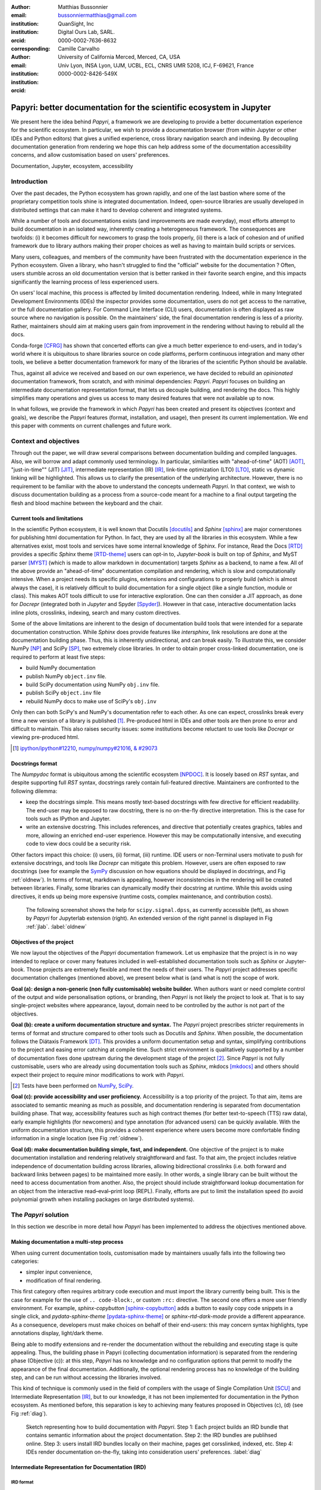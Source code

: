 :author: Matthias Bussonnier
:email: bussonniermatthias@gmail.com
:institution: QuanSight, Inc
:institution: Digital Ours Lab, SARL.
:orcid: 0000-0002-7636-8632
:corresponding:
:author: Camille Carvalho
:email: 
:institution: University of California Merced, Merced, CA, USA
:institution: Univ Lyon, INSA Lyon, UJM, UCBL, ECL, CNRS UMR 5208, ICJ, F-69621, France
:orcid: 0000-0002-8426-549X

====================================================================
Papyri: better documentation for the scientific ecosystem in Jupyter
====================================================================

.. class:: abstract

   We present here the idea behind *Papyri*, a framework we are developing to
   provide a better documentation experience for the scientific ecosystem. In
   particular, we wish to provide a documentation browser (from within Jupyter or
   other IDEs and Python editors) that gives a unified experience, cross library
   navigation search and indexing. By decoupling documentation generation from
   rendering we hope this can help address some of the documentation
   accessibility concerns, and allow customisation based on users' preferences. 
   

.. class:: keywords

   Documentation, Jupyter, ecosystem, accessibility
 
Introduction
++++++++++++

Over the past decades, the Python ecosystem has grown rapidly, and one of the
last bastion where some of the proprietary competition tools shine is integrated
documentation. Indeed, open-source libraries are usually developed in
distributed settings that can make it hard to develop coherent and integrated
systems. 

While a number of tools and documentations exists (and improvements are made
everyday), most efforts attempt to build documentation in an isolated way,
inherently creating a heterogeneous framework. The consequences are twofolds:
(i) it becomes difficult for newcomers to grasp the tools properly, (ii) there
is a lack of cohesion and of unified framework due to library authors making their proper
choices as well as having to maintain build scripts or services.

Many users, colleagues, and members of the community have been frustrated with
the documentation experience in the Python ecosystem. Given a library, who
hasn't struggled to find the "official" website for the documentation ? Often,
users stumble across an old documentation version that is better ranked in their
favorite search engine, and this impacts significantly the learning process of less experienced users.

On users' local machine, this process is affected by limited documentation
rendering. Indeed, while in many Integrated Development
Environments (IDEs) the inspector provides some documentation, users do not get access to
the narrative, or the full documentation gallery. For Command Line Interface (CLI)
users, documentation is often displayed as raw source where no navigation is
possible. On the maintainers' side, the final documentation rendering is less of a
priority. Rather, maintainers should aim at making users gain from improvement
in the rendering without having to rebuild all the docs.

Conda-forge [CFRG]_ has shown that concerted efforts can
give a much better experience to end-users, and in today's world where it is ubiquitous to share libraries source on code platforms, perform continuous integration and many other tools, we believe a better documentation framework for many of the
libraries of the scientific Python should be available.

Thus, against all advice we received and based on our own experience, we have decided to
rebuild an *opinionated* documentation framework, from scratch, and with minimal
dependencies: *Papyri*. *Papyri* focuses on building an intermediate
documentation representation format, that lets us decouple building, and
rendering the docs. This highly simplifies many operations and gives us access
to many desired features that were not available up to now.

In what follows, we provide the framework in which *Papyri* has been created and
present its objectives (context and goals), we describe the *Papyri* features
(format, installation, and usage), then present its current implementation. We
end this paper with comments on current challenges and future work.

Context and objectives
++++++++++++++++++++++

Through out the paper, we will draw several comparisons between documentation
building and compiled languages. Also, we will borrow and adapt commonly used
terminology. In particular, similarities with "ahead-of-time" (AOT) [AOT]_,
"just-in-time"" (JIT) [JIT]_, intermediate representation (IR) [IR]_, link-time
optimization (LTO) [LTO]_, static vs dynamic linking will be highlighted. This
allows us to clarify the presentation of the underlying architecture. However, there
is no requirement to be familiar with the above to understand the concepts
underneath *Papyri*. In that context, we wish to discuss documentation building as
a process from a source-code meant for a machine to a final output targeting the
flesh and blood machine between the keyboard and the chair. 

Current tools and limitations
-----------------------------

In the scientific Python ecosystem, it is well known that Docutils [docutils]_
and *Sphinx* [sphinx]_ are major cornerstones for publishing html documentation
for Python. In fact, they are used by all the libraries in this ecosystem. While a few
alternatives exist, most tools and services have some internal knowledge of
Sphinx. For instance, Read the Docs [RTD]_ provides a specific *Sphinx* theme
[RTD-theme]_ users can opt-in to, `Jupyter-book` is built on top of *Sphinx*, and
MyST parser [MYST]_ (which is made to allow markdown in documentation) 
targets *Sphinx* as a backend, to name a few. All of the above provide an
"ahead-of-time" documentation compilation and rendering, which is slow and
computationally intensive. When a project needs its specific plugins, extensions
and configurations to properly build (which is almost always the case), it is
relatively difficult to build documentation for a single object (like a single
function, module or class). This makes AOT tools difficult to use for
interactive exploration. One can then consider a JIT approach, as done
for `Docrepr` (integrated both in `Jupyter` and Spyder [Spyder]_). However in that case,
interactive documentation lacks inline plots, crosslinks, indexing, search and
many custom directives.

Some of the above limitations are inherent to the design of documentation build
tools that were intended for a separate documentation construction. While
*Sphinx* does
provide features like `intersphinx`, link resolutions are done at the documentation
building phase. Thus, this is inherently unidirectional, and can break easily.
To illustrate this, we consider NumPy [NP]_ and SciPy [SP]_, two extremely close
libraries. In order to obtain proper cross-linked documentation, one is required to perform at least five
steps:

- build NumPy documentation

- publish NumPy ``object.inv`` file. 

- build SciPy documentation using NumPy ``obj.inv`` file.

- publish SciPy ``object.inv`` file
  
- rebuild NumPy docs to make use of SciPy's ``obj.inv``

Only then can both SciPy's and NumPy's documentation refer to each other. As one can expect, crosslinks break every time a new version of a library is published [#]_. Pre-produced html in IDEs and other tools are then prone to error and difficult to maintain. This also raises security issues: some institutions become reluctant to use tools like `Docrepr` or viewing pre-produced html. 

.. [#] `ipython/ipython#12210 <https://github.com/ipython/ipython/pull/12210>`_, `numpy/numpy#21016 <https://github.com/numpy/numpy/pull/21016>`_, `& #29073 <https://github.com/numpy/numpy/pull/20973>`_


Docstrings format
-----------------

The *Numpydoc* format is ubiquitous among the scientific ecosystem [NPDOC]_. It
is loosely based on *RST* syntax, and despite supporting full *RST* syntax,
docstrings rarely contain full-featured directive. Maintainers are confronted to the following dilemma:

- keep the docstrings simple. This means mostly text-based docstrings with few directive for efficient readability. The end-user may be exposed to raw docstring, there is no on-the-fly directive interpretation. This is the case for tools such as IPython and Jupyter. 

- write an extensive docstring. This includes references, and directive that
  potentially creates graphics, tables and more, allowing an enriched end-user experience. However this may be computationally intensive, and executing code to view docs could be a security risk.

Other factors impact this choice: (i) users, (ii) format, (iii) runtime. IDE users or non-Terminal users motivate to push for extensive docstrings, and tools like `Docrepr` can mitigate this problem. However, users are often exposed to raw docstrings (see for example the `SymPy
<https://github.com/sympy/sympy/issues/14964>`_ discussion on how equations should be
displayed in docstrings, and Fig :ref:`oldnew`). In terms of format, markdown is appealing, however inconsistencies in the rendering will be created between libraries. Finally, some libraries can dynamically modify their docstring at runtime. While this avoids using directives, it ends up being more expensive (runtime costs, complex maintenance, and contribution costs).

.. figure:: scipy-dpss-old-new.png

   The following screenshot shows the help for ``scipy.signal.dpss``, as
   currently accessible (left), as shown by *Papyri* for Jupyterlab
   extension (right). An extended version of the right pannel is displayed in
   Fig :ref:`jlab`. :label:`oldnew`


Objectives of the project
-------------------------

We now layout the objectives of the *Papyri* documentation framework. 
Let us emphasize that the project is in no way intended to replace or cover many features included in well-established documentation tools such as *Sphinx* or Jupyter-book.
Those projects are extremely flexible and meet the needs of their users. The *Papyri* project addresses specific documentation challenges (mentioned above), we present below what is (and what is not) the scope of work.

**Goal (a): design a non-generic (non fully customisable) website builder.**
When authors want or need complete control of the output and wide
personalisation options, or branding, then *Papyri* is not likely the project to look
at. That is to say single-project websites where appearance, layout, domain need to be
controlled by the author is not part of the objectives.

**Goal (b): create a uniform documentation structure and syntax.**
The *Papyri* project prescribes stricter requirements in terms of format and structure compared to other tools such as Docutils and *Sphinx*. When possible, the documentation follows the Diátaxis Framework [DT]_. This provides a uniform documentation setup and syntax, simplifying contributions to the project and easing error catching at compile time. 
Such strict environment is qualitatively supported by a number of documentation fixes done upstream during the development stage of the project [#]_.
Since *Papyri* is not fully customisable, users who are already using documentation tools such as *Sphinx*, mkdocs [mkdocs]_ and others should expect their project to require minor modifications to work with *Papyri*. 

.. [#] Tests have been performed on `NumPy <https://github.com/numpy/numpy/pulls?q=is%3Apr+is%3Aclosed+author%3ACarreau>`_, `SciPy <https://github.com/scipy/scipy/pulls?q=is%3Apr+is%3Aclosed+author%3ACarreau>`_.


**Goal (c): provide accessibility and user proficiency.**
Accessibility is a top priority of the project. To that aim, items are associated to semantic meaning as much as possible, and documentation rendering is separated from documentation building phase. That way, accessibility features such as high contract themes (for better text-to-speech (TTS) raw data), early example highlights (for newcomers) and type annotation (for advanced users) can be quickly available. With the uniform documentation structure, this provides a coherent experience where users become more comfortable finding information in a single location (see Fig :ref:`oldnew`).

**Goal (d): make documentation building simple, fast, and independent.**
One objective of the project is to make documentation installation and rendering relatively straightforward and fast. To that aim, the project includes relative independence of documentation building across libraries, allowing bidirectional crosslinks (i.e. both forward and backward links between pages) to be maintained more easily. In other words, a single library can be built without the need to access documentation from another. Also, the project should include straightforward lookup documentation for an object from the
interactive read–eval–print loop (REPL). Finally, efforts are put to limit the installation speed (to avoid polynomial growth when installing packages on large distributed systems).

.. **TO MB: should IRD be introduced in this section then ??**
.. MB: I dont' think so, as IRD is not a goal but  a solution ? 

The *Papyri* solution
+++++++++++++++++++

In this section we describe in more detail how *Papyri* has been implemented to address the objectives mentioned above. 


Making documentation a multi-step process
-----------------------------------------

.. When building documentation, one can either customise the ``.. code-block:`` directive to execute/reformat entries, or create a ``:rc:`` role to link to configure parameters, several custom directives and plug-ins to simplify the rendering (including creating references, auto-genering documentation)
.. and sync with libraries source code. 


When using current documentation tools, customisation made by maintainers usually
falls into the following two categories:

- simpler input convenience,
- modification of final rendering.

This first category often requires arbitrary code execution and must import the
library currently being built. This is the case for example for the use of ``..
code-block:``, or custom ``:rc:`` directive. The second one offers a more user
friendly environment. For example,
`sphinx-copybutton` [sphinx-copybutton]_ adds a button to easily copy code snippets in a single
click, and `pydata-sphinx-theme` [pydata-sphinx-theme]_ or `sphinx-rtd-dark-mode`  provide a different
appearance. As a consequence, developers must make choices on behalf of their
end-users: this may concern syntax highlights, type annotations display,
light/dark theme. 

Being able to modify extensions and re-render the documentation without the
rebuilding and executing stage is quite appealing. Thus, the building phase in
Papyri (collecting documentation information) is separated from the rendering
phase (Objective (c)): at this step, *Papyri* has no knowledge and no
configuration options that permit to modify the appearance of the final
documentation. Additionally, the optional rendering process has no knowledge of
the building step, and can be run without accessing the libraries involved.

This kind of technique is commonly used in the field of compilers with the usage
of Single Compilation Unit [SCU]_ and Intermediate Representation [IR]_, but to
our knowledge, it has not been implemented for documentation in the Python
ecosystem. As mentioned before, this separation is key to achieving many features
proposed in Objectives (c), (d) (see Fig :ref:`diag`).

.. figure:: diagramme.png
   :figclass: w

   Sketch representing how to build documentation with *Papyri*. Step 1: Each project
   builds an IRD bundle that contains semantic information about the project
   documentation. Step 2: the IRD bundles are publihsed online. Step 3: users install IRD bundles locally on their machine, pages get corsslinked, indexed, etc. Step 4: IDEs render documentation on-the-fly, taking into consideration users' preferences. :label:`diag`

Intermediate Representation for Documentation (IRD)
---------------------------------------------------

**IRD format**
~~~~~~~~~~~~~~
.. We borrow the name IR again from compilers.

Papyri relies on standard interchangeable "Intermediate Representation for
Documentation format" (IRD). This allows to reduce operation complexity of the
documentation build. For example, given M documentation producers and N
renderers, a full documentation build would be O(MN) (each renderer needs to
understand each producer). If each producer only cares about producing IRD, and
if each renderer only consumes it, then one can reduce to O(M+N). Additionally,
one can take IRD from multiple producers at once, and render them all to a
single target, breaking the silos between libraries.

At the moment, IRD files are currently separated into four main categories
roughly following the Diátaxis framework [DT]_ and some technical needs:

- API files describe the documentation for a single object, expressed as a
  *JSON* object. When possible, the information is encoded semantically (Objective (c)).
  Files are organized based on the fully-qualified name of the Python object
  they reference, and contain either absolute reference to another object
  (library, version and identifier), or delayed references to objects that may
  exist in another library. Some extra per-object meta information like
  file/line number of definitions can be stored as well. 
- Narrative files are similar to API files, except that they do not
  represent a given object, but possess a previous/next page. They are organised
  in an ordered tree related to the table of content. 
- Example files are a non-ordered collection of files.
- Assets files are untouched binary resource archive files that can be referenced by any of the above
  three ones. They are the only ones that contain backward references, and no forward references.

In addition to the four categories above, metadata about the current package is
stored: this includes library name, current version, PyPi name, GitHub repository slug [#]_, maintainers' names,
logo, issue tracker and others. In particular, metadata allows us to autogenerate
links to issue trackers, and to source files when rendering. 
In order to properly resolve some references and normalize links convention, we also store a mapping from fully qualified names to canonical ones.

.. [#] "slug" is the common term that refers to the various combinations of
   organization name/user name/repository name, that uniquely identifies a
   repository on a platform like GitHub.

The exact structure of package metadata is not yet defined, we currently limit
it to the minimum functional. While we could adopt formats like codemeta
[CODEMETA]_, we want to avoid duplicating information, and would prefer to rely
on metadata already present in the published packages, or extracting from source
repository GitHub.

IRD files must be standardized in order to achieve a uniform syntax structure
(Objective (b)). In this paper, we do not discuss IRD files distribution.

The final specification IRD files is still in progress and still regularly
undergo major changes – therefor we do not describe it in this paper as the
description would already be outdated by the time this paper is published.
We thus invite contributors to consult the current state on the GitHub repository [Papyri]_,
and look at the current implementation. Once the IRD format is more stable we
plan on publishing a JSON schema, full specification and more in depth description.


**IRD bundles**
~~~~~~~~~~~~~~~

Once a library has collected IRD representation for all documentation items
(functions, class, narrative sections, tutorials, examples), *Papyri* consolidates them into what we will refer to as IRD bundles. A Bundle gathers all IRD files and metadata for a single version of a library [#]_. Bundles are a
convenient unit to speak about publication, installation, or update of a given
library documentation files.

.. [#] One could have IRD bundles not attached to a particular library. For example, this can be done if an author wishes to provide only a set of examples or tutorials. We will not discuss this case further here.


Unlike package installation, IRD bundles do not have the notion of dependencies.
Thus, a fully fledged package manager is not necessary, and one can simply download corresponding files and unpack them at the installation phase.

Additionally, IRD bundles for multiple versions of the same library (or conflicting libraries) are not inherently problematic as they can be shared across
multiple environments.

From a security standpoint, installing IRD bundles does not require the
execution of arbitrary code. This is a critical element for adoption in deployments.
There exists as well to opportunity to provide localized variants at the IRD installation time (IRD bundle translations haven't been explored exhaustively at the moment).


IRD and high level usage 
------------------------

Papyri-based documentation involves three broad categories of stakeholders
(library maintainers, end-users, IDE developers), and processes. This leads to
certain requirements for IRD files and bundles.

On the maintainers' side, the goal is to ensure that *Papyri* can build IRD files, and publish IRD bundles. Creation of IRD files and bundles is the most computationally intensive step. It
may require complex dependencies, or specific plugins. Thus, this can be a
multi-step process, or one can use external tooling (not related to *Papyri* nor
using Python) to create them. Visual appearance and rendering of documentation is
not taken into account in this process. Overall, building IRD files and bundles takes about the same amount of time as running a full *Sphinx* build. The limiting factor is often associated to executing library examples and code snippets. For example, building SciPy & NumPy documentation
IRD files on a 2021 Macbook Pro M1 (base model), including executing examples in
most docstrings and type inferring most examples (with most variables
semantically inferred) can take several minutes. 

End-users are responsible for installing desired IRD bundles. In most cases, it
will consist of IRD bundles from already installed libraries. While *Papyri* is
not currently integrated with package managers or IDEs, one could imagine
this process being automatic, or on demand. This step should be fairly efficient
as it mostly requires downloading and unpacking IRD files.

Finally, IDEs developers want to make sure
IRD files can be properly rendered and browsed by their users when requested. This may
potentially take into account users' preferences, and may provide added
values such as indexing, searching, bookmarks and others, as seen in rustsdocs, devdocs.io. 


Current implementation
++++++++++++++++++++++

We present here some of the technological choices made in the current *Papyri*
implementation. The current implementation is targeting only a subset of
projects and users that could make use of IRD, and are thus highly opinionated
in order to minimise current scope and development effort. Understanding the
implementation should also **not** be **necessary to use** *Papyri* either as a maintainer
or as a user, but can help understanding some of the current limitation.

Nothing prevent alternatives and complementary implementations with different
choices. As long as other implementations also produce (or consume) IRD bundles,
they should be perfectly compatible and work together.

The following sections are thus mostly informative to understand the state of
the current code base. In particular we restricted ourselves to:

- Producing IRD bundle for the core scientific Python Projects (Numpy, SciPy,
  matplotlib...)
- Rendering IRD documentation for a single user on their local machine.


Some of the technological choices also do not have other justification than the
main developer having interests in them, or making iteration on IRD format and
main code base fast.

IRD files generation
--------------------

The current implementation of *Papyri* only targets some compatibility
with *Sphinx* (a website and PDF documentation builder), reStructuredText (RST) as
narrative documentation syntax and *Numpydoc* (both a project and standard for
docstring formatting).

These are widely used by a majority of the core scientific Python ecosystem, and
thus having *Papyri* and IRD bundles compatible with existing project is a
critical goal. We estimate that currently about 85% to 90% of current
documentation pages currently being built with *Sphinx*, *RST* and *Numdoc* works can
be built with *Papyri*. Future work includes extensions to be compatible with *MyST*
(a project to bring *Markdown* syntax to *Sphinx*), but is not a priority.

To understand *RST* Syntax in narrative documentation, *RST* documents need to be parsed.
To do so *Papyri*  uses tree-sitter [TS]_ and tree-sitter-rst [TSRST]_ projects, allowing us to
extract an "Abstract Syntax Tree" (AST) from the text files. When using
tree-sitter, AST nodes contain bytes-offsets into the original text buffer. Thus
tree-sitter allowing us to easily "unparse" an AST node when necessary. This is
relatively convenient for handling custom directives and edge cases (for
instance, when projects rely on a loose definition of the *RST* syntax). Let us
provide an example: *RST* directives are usually of the form::

  .. directive:: arguments
      
      body

While technically there is no space before the ``::``, Docutils and *Sphinx* will not create errors when building the documentation. Due to our choice of a rigid (but unified) structure, we use tree-sitter that indicates an error node if there is an extra space. This allows us to check for error nodes, unparse, add heuristics to restore a proper syntax, then parse again to obtain the new node.

Alternatively, a number of directives like ``warnings``, ``notes``
``admonitions`` still contain valid RST. Instead of storing the directive with
the raw text, we parse the full document (potentially finding invalid syntax),
and unparse to the raw text only if the directive requires it.


Serialisation of data structure into IRD files is currently using a custom
serialiser. Future work includes maybe swapping to msgspec [msgspec]_. The AST objects are completely typed, however they contain a number of unions and sequences of unions. It turns out, many frameworks like ``pydantic`` do not support sequences of unions where each item in the union may be of a different type.

The current *Papyri* strategy is to type-infer all code examples with *Jedi* [JEDI]_, and pre-syntax highlight using `pygments` when possible.

IRD File Installation
---------------------

Download and installation of IRD files is done concurrently using ``httpx``,
with ``trio`` as an async framework, allowing us to download files concurrently.

The current implementation of *Papyri* targets Python documentation and
is written in Python. We can then query the existing version of Python libraries
installed, and infer the appropriate version of the requested documentation. At the moment, the
implementation is set to tentatively guess relevant libraries versions when the
exact version number is missing from the install command. 

With our current implementation IRD bundle are post-processed and stored in a
different format for later just in time rendering. This is done purely for
convenience and performance reasons in the case of local usage.

For local rendering, we mostly need to the following operations:

1. Querying graph informations about cross links across documents.
2. Rendering of a single page.
3. Accessing raw data like images.

As we assume documentation access is happening on an end-user machine, we will
also consider that IRD files are infrequently updated, disk space is limited, 
and installing of running services (like a database server), are not available
options. 

With those requirements we decided to use a combination of `SQLite` (an
in-process database engine), `CBOR` [#]_ and raw storage to better reflect the
access pattern. 

.. [#] Concise Binary Object Representation
  

SQlite allows us to easily query for object existence, and graph information
(relationship between objects) at runtime. It is optimized for infrequent
reading access currently many queries are done at runtime, when rendering
documentation. The goal is to move most of SQLite information resolving step at
the installation time (such as looking for inter-libraries links) once the
codebase and IRD format have stabilized. SQLite is
less strongly typed than other relational or graph database and needs custom
logic, but is ubiquitous on all systems and does not need a separate server
process, making it an easy choice of database.

CBOR is a more space efficient alternative to JSON. In particular keys in IRD
are often highly redundant, and can be highly optimised when using CBOR.
Storing IRD in CBOR thus reduces disk usage and can also allow faster
deserialization without requiring potentially CPU intensive
compression/decompression, which seem a good compromised for potentially low
performance user machines.

Raw storage is used for binary blobs which needs to be accesses without further
processing, typically images. This also permits access with standard tools like image
viewers.

Finally, access to all of these resources is provided via an internal
``GraphStore`` API which is agnostic of the backend, but ensures consistency of
operations like adding/removing/replacing documents.

.. figure:: graphstore.png

   Local implementation of *Papyri* stores informations in 3 different format depending on
   access patterns. A SQLite database for relationship information, on-disk CBOR
   files for more compact storate of IRD, and RAW files (e.g. Images). A `GraphStore`
   API abstract those access and takes care of maintinaing consistency. :label:`GraphStore`


Depending on the context where documentation is rendered and viewed, those
choices should be adapted. For example an online archive to browse documentation
for multiple projects and versions may decide to use an actual graph
database for object relation ship, and store other files on a CDN or blob
storage for random access.

Documentation Rendering
-----------------------

The current *Papyri* implementation includes a certain number of rendering engines (presented below). Each
of them mostly consists of fetching a single page with its metadata, and
walking through the IRD AST tree, and rendering each node with users' preferences. 

- An ASCII terminal renders using Jinja2 [Jinja2]_. This can be useful for piping
  documentation to other tools like ``grep``, ``less``, ``cat``. 
  Then one can work in a highly restricted environment, making sure that
  reading the documentation is coherent. This can serve as a proxy for screen reading.

- A Textual User Interface browser renders using `urwid`. Navigation within the
  terminal is possible, one can reflow long lines on resized windows, and even
  open image files in external editors. Nonetheless, several bugs have been
  encountered in urwid. The project aims at replacing the CLI IPython *question
  mark* (``obj?``) interface (which currently only shows raw docstrings) in
  urwid with a new one written with **Rich**/**Textual**. For this interface,
  having images stored raw on disk is useful as it allows us to directly call
  into a system image viewer to display them.

- A JIT rendering engine uses Jinja2, `Quart`, `Trio`. Quart is an async
  version of `flask` [flask]_. This option contains the most features, and therefore is the
  main one used for development. This environment lets us iterate over the rendering engine rapidly.

  We used this renderer to explore the User Interface design and navigation. In
  particular we found that a list of back references has limited uses, as it is
  difficult to judge the relevance of back references, or their relationship
  with each other. We are playing with a network graph visualisation (Fig :ref:`localgraph`))
  of back references, and found that is seem to help with finding cluster of
  similar information. This representation also have challenges when pages have
  a large number of back references as the graph become too busy.

  We've experience here one of the advantage of the *Papyri* architecture,
  creating this network visualization did not require any regeneration of the documentation.
  We only had to update the template and re-render the current page.

- A static AOT rendering of all the existing pages that can be
  rendered ahead of time uses the same class as the JIT rendering. Basically, this loops through all entries in the SQLite database and renders
  each item independently. This renderer is mostly used for exhaustive testing and performance measures for *Papyri*. This can render most of the API documentation of IPython, `Astropy`, `Dask`, `Distributed`, Matplotlib [MPL]_ [MPL-DOI]_, `Networkx`, NumPy [NP]_, `Pandas`, *Papyri*, SciPy, `Scikit-image` and others. It can represent ~28000 pages in ~60 seconds (that is ~450 pages/s on a recent Macbook pro M1).
  

For all of the above renderers, profiling shows that documentation rendering is
mostly limited by object de-serialisation from disk and Jinja2
templating engine. In the early project development phase, we attempted to write a static html renderer in a
compiled language (like Rust, using compiled and typed checked templates). This provided a speedup of roughly a factor 10. However, its implementation is now out of sync with the main *Papyri* code base. 


Finally, a JupyterLab extension is currently in progress. The documentation then presents itself as
a side-panel and is capable of basic browsing and rendering (see Figure :ref:`oldnew` and Figure :ref:`jlab`). The model uses typescript,
react and native JupyterLab component. Future goals include improving/replacing the
JupyterLab's ``?`` and the JupyterLab Inspector (when possible). A screenshot of the current development version of the JupyterLab
extension can be seen in Figure :ref:`jlab`.


.. figure:: jupyterlab-prototype.png
   :scale: 80%


   Example of extended view of the *Papyri* documentation for Jupyterlab extension (here for SciPy). Code examples can now include plots. Most token in each examples are linked to the corresponding page. Early navigation bar is visible at the top.  :label:`jlab`


.. figure:: local-graph.png

   Local graph (made with D3.js [D3js]_) representing the connections among the most important nodes around current page across many libraries. Here when viewing ``numpy.ndarray``. 
   Nodes are sized with respect to the number of incomming links, and colored with respect to their library. This graph is generated at render-time, and updates depending on the currently installed libraries, it can be conveninent to find related function and documentation, but can be challenging to read for highly connected items as seem here for ``numpy.ndarray``.  :label:`localgraph`


Challenges
++++++++++

We mentioned above some limitations we encountered (in rendering usage for instance) and what will be done in the future to address them. We provide below some limitations related to syntax choices, and broader opportunities that arise from the *Papyri* project. 

Limitations
-----------
The decoupling of the building and rendering phases is key in *Papyri*. However, it requires us to come up with a method that uniquely identifies each object. In particular, this is essential in order to link any object documentation without accessing the IRD bundles build from all the libraries. To that aim, we use the fully qualified names of an object. Namely, each object is identified by the concatenation of the module in which it is defined, with its local name. Nonetheless, several particular cases need specific treatment. 

- To mirror the Python syntax, is it easy to use ``.`` to concatenate both parts. 
  Unfortunately, that leads to some ambiguity when modules re-export functions have
  the same name. For example, if one types

  .. code-block:: python

      # module mylib/__init__.py

      from .mything import mything

  then ``mylib.mything`` is ambiguous both with respect to the ``mything`` submodule, and
  the reexported object. In future versions, the chosen convention will use ``:`` as a module/name
  separator.

- Decorated functions or other dynamic approaches to expose functions to users
  end up having ``<local>>`` in their fully qualified names, which is invalid. 

- Many built-in functions (``np.sin``, ``np.cos``, etc.) do not have a fully
  qualified name that can be extracted by object introspection. We believe it 
  should be possible to identify those via other means like docstring hash (to be explored).

- Fully qualified names are often not canonical names (i.e. the name typically used for import). While we made efforts to create a mapping from one to another, finding the canonical name automatically is not always straightforward. 

- There are also challenges with case sensitivity. For example for
  MacOS file systems, a couple of objects may unfortunately refer to the same IRD file
  on disk. To address this, a case-sensitive hash is appended at the end of the filename.

- Many libraries have a syntax that `looks` right once rendered to HTML while not following proper syntax, or a syntax that relies on specificities of Docutils and *Sphinx*
  rendering/parsing.

- Many custom directive plugins cannot be reused from *Sphinx*. These will need to be
  reimplemented.

Future possibilities
--------------------

Beyond what has been presented in this paper, there are several opportunities
to improve and extend what *Papyri* can allow for the scientific Python
ecosystem.

The first area is the ability to build IRD bundles on
Continuous Integration platforms. Services like GitHub action, Azure pipeline and
many others are already setup to test packages. We hope to leverage this
infrastructure to build IRD files and make them available to users. 

A second area is hosting of intermediate IRD files. While the current prototype is hosted by http index using GitHub pages, it is likely not a
sustainable hosting platform as disk space is limited. To our knowledge, IRD files are smaller in size than HTML documentation, we hope that other platforms like Read the Docs can be leveraged. This could provide a single domain that renders the documentation for multiple libraries, thus
avoiding the display of many library subdomains. This contributes to giving a more unified experience for users. 

It should be possible for projects to avoid using many dynamic docstrings
interpolation that are used to document ``*args`` and ``**kwargs``. This would
make sources easier to read, and potentially have some speedup at the library import time. 

Once a (given and appropriately used by its users) library uses an IDE that supports
Papyri for documentation, docstring syntax could be exchanged for markdown.

As IRD files are structured, it should be feasible to provide cross-version
information in the documentation. For example, if one installs multiple versions of
IRD bundles for a library, then assuming the user does not use the latest version,
the renderer could inspect IRD files from previous/future versions to indicate
the range of versions for which the documentation has not changed.
Upon additional efforts, it should be possible to infer *when* a parameter was
removed, or will be removed, or to simply display the difference between
two versions.

Conclusion
++++++++++

To address some of the current limitations in documentation accessibility, building and maintaining, we have provided a new documentation framework called *Papyri*. We presented its features and underlying implementation choices (such as crosslink maintainance, decoupling building and rendering phases, enriching the rendering features, using the IRD format to create a unified syntax structure, etc.). While the project is still at its early stage, clear impacts can already be seen on the availability of high-quality documentation for end-users, and on the workload reduction for maintainers. Building IRD format opened a wide range of technical possibilities, and contributes to improving users' experience (and therefore the success of the scientific Python ecosystem). This may become necessary for users to navigate in an exponentially growing
ecosystem.

Acknowledgments
+++++++++++++++

The authors want to thank S. Gallegos (author of
tree-sitter-rst), J. L. Cano Rodríguez and 
E. Holscher (Read The Docs), C. Holdgraf (2i2c), B. Granger and
F. Pérez (Jupyter Project), T. Allard and I. Presedo-Floyd (QuanSight) for their 
useful feedback and help on this project. 


Funding
+++++++

M. B. received a 2-year grant from the Chan Zuckerberg
Initiative (CZI) Essential Open Source Software for Science (EOS)
– EOSS4-0000000017 via the NumFOCUS 501(3)c non profit to develop the *Papyri* project.





.. - post deprecation
.. - translation
..   - automatic gallery.

.. rustdocs.
.. https://markdoc.io/
..  USE CI to build documentatino



.. comment: 
    In this talk we will demo and discuss the work that is being done on
   *Papyri*, a
    new framework to provide rich documentation in Jupyter and Terminal IPython
    with plots, crosslink, equations. We will describe how libraries can opt-in to
    this new framework while still in beta to provide feedback, what are the trade-off of using it, the current
    capabilities and the one planed with current funding, as well as where this
    could go in the future.

    This talk discusses a solution to a widely encountered problem of documentation while using Jupyter and Terminal IPython. This will be an impactful talk to the community of all scientific groups.



    ## Summary

    This submission is very interesting! I would have liked if the authors gave
    more detail on the difference between user perspectives (that is, library
    users navigating documentation with this tool), and developer perspectives
    (developers of libraries that may want to integrate this documentation
    framework into their projects). I also hope that the authors comment on
    documentation accessibilty for users of different skill levels and if / how
    this framework addresses it.

    ## Is the abstract compelling?

    Absolutely! This sounds like a fantastic tool that would be of interest to package developers and users in the SciPy community.

    ## How relevant, immediately useful, and novel is the topic?

    The topic is both relevant and useful to the community.





References
----------

.. [AOT] https://en.wikipedia.org/wiki/Ahead-of-time_compilation
.. [CFRG] conda-forge community. (2015). The conda-forge Project: Community-based Software Distribution Built on the conda Package Format and Ecosystem. Zenodo. http://doi.org/10.5281/zenodo.4774216
.. [CODEMETA] https://codemeta.github.io/
.. [D3js] https://d3js.org/
.. [DT] https://diataxis.fr/
.. [IR] https://en.wikipedia.org/wiki/Intermediate_representation
.. [JEDI] https://github.com/davidhalter/jedi
.. [JIT] https://en.wikipedia.org/wiki/Just-in-time_compilation
.. [Jinja2] https://jinja.palletsprojects.com/
.. [LTO] https://en.wikipedia.org/wiki/Interprocedural_optimization
.. [MPL-DOI] https://doi.org/10.5281/zenodo.6513224
.. [MPL] J.D. Hunter, "Matplotlib: A 2D Graphics Environment", Computing in Science & Engineering, vol. 9, no. 3, pp. 90-95, 2007, 
.. [MYST] https://myst-parser.readthedocs.io/en/latest/
.. [NPDOC] https://numpydoc.readthedocs.io/en/latest/format.html
.. [NP] Harris, C.R., Millman, K.J., van der Walt, S.J. et al. Array programming with NumPy. Nature 585, 357–362 (2020). DOI: 10.1038/s41586-020-2649-2
.. [Papyri] https://github.com/jupyter/papyri
.. [RTD-theme] https://sphinx-rtd-theme.readthedocs.io/en/stable/
.. [RTD] https://readthedocs.org/
.. [SCU] https://en.wikipedia.org/wiki/Single_Compilation_Unit
.. [SP] Pauli Virtanen, Ralf Gommers, Travis E. Oliphant, Matt Haberland, Tyler Reddy, David Cournapeau, Evgeni Burovski, Pearu Peterson, Warren Weckesser, Jonathan Bright, Stéfan J. van der Walt, Matthew Brett, Joshua Wilson, K. Jarrod Millman, Nikolay Mayorov, Andrew R. J. Nelson, Eric Jones, Robert Kern, Eric Larson, CJ Carey, İlhan Polat, Yu Feng, Eric W. Moore, Jake VanderPlas, Denis Laxalde, Josef Perktold, Robert Cimrman, Ian Henriksen, E.A. Quintero, Charles R Harris, Anne M. Archibald, Antônio H. Ribeiro, Fabian Pedregosa, Paul van Mulbregt, and SciPy 1.0 Contributors. (2020) SciPy 1.0: Fundamental Algorithms for Scientific Computing in Python. Nature Methods, 17(3), 261-272. 10.1038/s41592-019-0686-2
.. [Spyder] https://www.spyder-ide.org/
.. [TSRST] https://github.com/stsewd/tree-sitter-rst
.. [TS] https://tree-sitter.github.io/tree-sitter/
.. [docutils] https://docutils.sourceforge.io/
.. [flask] https://flask.palletsprojects.com/en/2.1.x/
.. [mkdocs] https://www.mkdocs.org/
.. [msgspec] https://pypi.org/project/msgspec
.. [pydata-sphinx-theme] https://pydata-sphinx-theme.readthedocs.io/en/stable/
.. [sphinx-copybutton] https://sphinx-copybutton.readthedocs.io/en/latest/
.. [sphinx] https://www.sphinx-doc.org/en/master/
